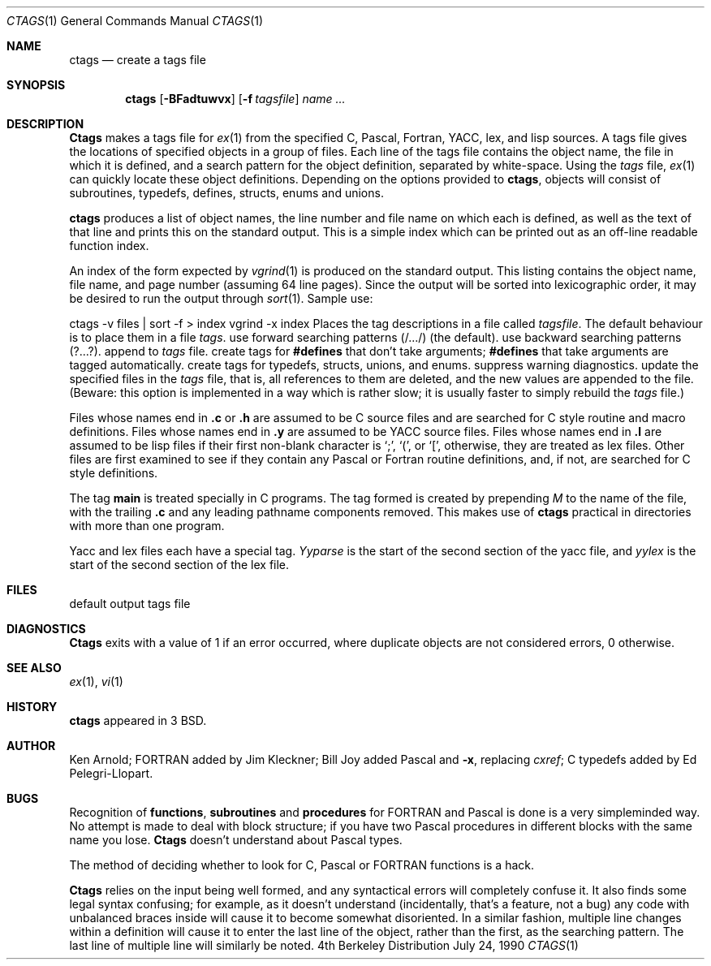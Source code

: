 .\" Copyright (c) 1987, 1990 The Regents of the University of California.
.\" All rights reserved.
.\"
.\" Redistribution and use in source and binary forms are permitted provided
.\" that: (1) source distributions retain this entire copyright notice and
.\" comment, and (2) distributions including binaries display the following
.\" acknowledgement:  ``This product includes software developed by the
.\" University of California, Berkeley and its contributors'' in the
.\" documentation or other materials provided with the distribution and in
.\" all advertising materials mentioning features or use of this software.
.\" Neither the name of the University nor the names of its contributors may
.\" be used to endorse or promote products derived from this software without
.\" specific prior written permission.
.\" THIS SOFTWARE IS PROVIDED ``AS IS'' AND WITHOUT ANY EXPRESS OR IMPLIED
.\" WARRANTIES, INCLUDING, WITHOUT LIMITATION, THE IMPLIED WARRANTIES OF
.\" MERCHANTABILITY AND FITNESS FOR A PARTICULAR PURPOSE.
.\"
.\"     @(#)ctags.1	6.7 (Berkeley) 7/24/90
.\"
.Dd July 24, 1990
.Dt CTAGS 1
.Os BSD 4
.Sh NAME
.Nm ctags
.Nd create a tags file
.Sh SYNOPSIS
.Nm ctags
.Op Fl BFadtuwvx
.Op Fl f Ar tagsfile
.Ar name ...
.Sh DESCRIPTION
.Nm Ctags
makes a tags file for
.Xr ex 1
from the specified C,
Pascal, Fortran, YACC, lex, and lisp sources.  A tags file gives the
locations of specified objects in a group of files.  Each line of the
tags file contains the object name, the file in which it is defined,
and a search pattern for the object definition, separated by white-space.
Using the
.Ar tags
file,
.Xr ex 1
can quickly locate these object
definitions.  Depending on the options provided to
.Nm ctags ,
objects will consist of subroutines, typedefs, defines, structs,
enums and unions.
.Pp
.Tw Ds
.Tp Fl x
.Nm ctags
produces a list of object
names, the line number and file name on which each is defined, as well
as the text of that line and prints this on the standard output.  This
is a simple index which can be printed out as an off-line readable
function index.
.Pp
.Tp Fl v
An index of the form expected by
.Xr vgrind 1
is produced on the standard output.  This listing
contains the object name, file name, and page number (assuming 64
line pages).  Since the output will be sorted into lexicographic order,
it may be desired to run the output through
.Xr sort 1 .
Sample use:
.Pp
.Ds I
ctags \-v files \&| sort \-f > index
vgrind \-x index
.De
.Tp Fl f
Places the tag descriptions in a file called
.Ar tagsfile .
The default behaviour is to place them in a file
.Ar tags .
.Tp Fl F
use forward searching patterns (/.../) (the default).
.Tp Fl B
use backward searching patterns (?...?).
.Tp Fl a
append to
.Ar tags
file.
.Tp Fl d
create tags for
.Li #defines
that don't take arguments;
.Li #defines
that take arguments are tagged automatically.
.Tp Fl t
create tags for typedefs, structs, unions, and enums.
.Tp Fl w
suppress warning diagnostics.
.Tp Fl u
update the specified files in the
.Ar tags
file, that is, all
references to them are deleted, and the new values are appended to the
file.  (Beware: this option is implemented in a way which is rather
slow; it is usually faster to simply rebuild the
.Ar tags
file.)
.Tp
.Pp
Files whose names end in
.Nm \&.c
or
.Nm \&.h
are assumed to be C
source files and are searched for C style routine and macro definitions.
Files whose names end in
.Nm \&.y
are assumed to be YACC source files.
Files whose names end in
.Nm \&.l
are assumed to be lisp files if their
first non-blank character is `;', `(', or `[',
otherwise, they are
treated as lex files.  Other files are first examined to see if they
contain any Pascal or Fortran routine definitions, and, if not, are
searched for C style definitions.
.Pp
The tag
.Li main
is treated specially in C programs.  The tag formed
is created by prepending
.Ar M
to the name of the file, with the
trailing
.Nm \&.c
and any leading pathname components removed.  This
makes use of
.Nm ctags
practical in directories with more than one
program.
.Pp
Yacc and lex files each have a special tag.
.Ar Yyparse
is the start
of the second section of the yacc file, and
.Ar yylex
is the start of
the second section of the lex file.
.Sh FILES
.Dw tags
.Di L
.Dp Pa tags
default output tags file
.Dp
.Sh DIAGNOSTICS
.Nm Ctags
exits with a value of 1 if an error occurred, where
duplicate objects are not considered errors, 0 otherwise.
.Sh SEE ALSO
.Xr ex 1 ,
.Xr vi 1
.Sh HISTORY
.Nm
appeared in 3 BSD.
.Sh AUTHOR
Ken Arnold; FORTRAN added by Jim Kleckner; Bill Joy added Pascal and
.Fl x ,
replacing
.Ar cxref  ;
C typedefs added by Ed Pelegri-Llopart.
.Sh BUGS
Recognition of
.Nm functions  ,
.Nm subroutines
and
.Nm procedures
for FORTRAN and Pascal is done is a very simpleminded way.  No attempt
is made to deal with block structure; if you have two Pascal procedures
in different blocks with the same name you lose.
.Nm Ctags
doesn't
understand about Pascal types.
.Pp
The method of deciding whether to look for C, Pascal or FORTRAN
functions is a hack.
.Pp
.Nm Ctags
relies on the input being well formed, and any syntactical
errors will completely confuse it.  It also finds some legal syntax
confusing; for example, as it doesn't understand
.Sf Li #ifdef 's,
(incidentally, that's a feature, not a bug) any code with unbalanced
braces inside
.Sf Li #ifdef 's
will cause it to become somewhat disoriented.
In a similar fashion, multiple line changes within a definition will
cause it to enter the last line of the object, rather than the first, as
the searching pattern.  The last line of multiple line
.Sf Li typedef 's
will similarly be noted.
